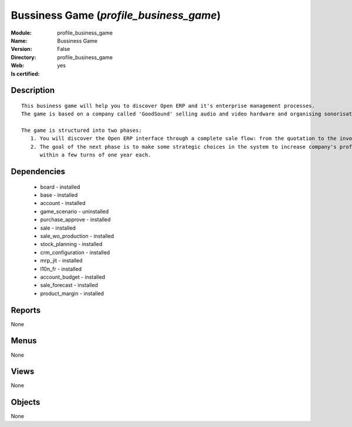 
.. module:: profile_business_game
    :synopsis: Bussiness Game
    :noindex:
.. 

Bussiness Game (*profile_business_game*)
========================================
:Module: profile_business_game
:Name: Bussiness Game
:Version: False
:Directory: profile_business_game
:Web: 
:Is certified: yes

Description
-----------

::

  This business game will help you to discover Open ERP and it's enterprise management processes.
  The game is based on a company called 'GoodSound' selling audio and video hardware and organising sonorisation events.
  
  The game is structured into two phases:
     1. You will discover the Open ERP interface through a complete sale flow: from the quotation to the invoice,
     2. The goal of the next phase is to make some strategic choices in the system to increase company's profitability
        within a few turns of one year each.

Dependencies
------------

 * board - installed
 * base - installed
 * account - installed
 * game_scenario - uninstalled
 * purchase_approve - installed
 * sale - installed
 * sale_wo_production - installed
 * stock_planning - installed
 * crm_configuration - installed
 * mrp_jit - installed
 * l10n_fr - installed
 * account_budget - installed
 * sale_forecast - installed
 * product_margin - installed

Reports
-------

None


Menus
-------


None


Views
-----


None



Objects
-------

None

